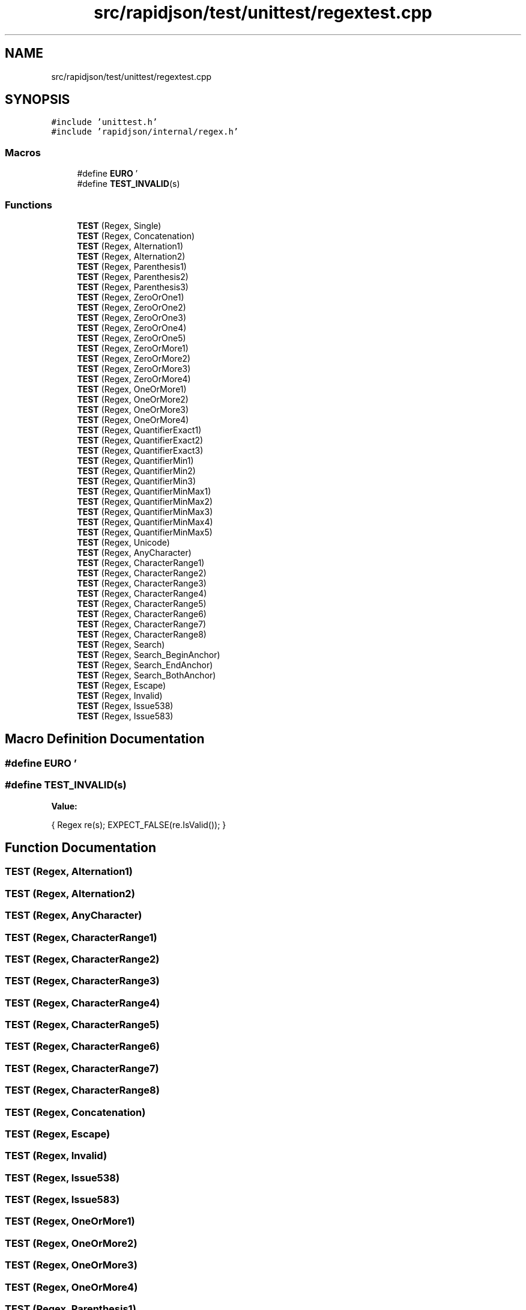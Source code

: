 .TH "src/rapidjson/test/unittest/regextest.cpp" 3 "Fri Jan 21 2022" "Neon Jumper" \" -*- nroff -*-
.ad l
.nh
.SH NAME
src/rapidjson/test/unittest/regextest.cpp
.SH SYNOPSIS
.br
.PP
\fC#include 'unittest\&.h'\fP
.br
\fC#include 'rapidjson/internal/regex\&.h'\fP
.br

.SS "Macros"

.in +1c
.ti -1c
.RI "#define \fBEURO\fP   '\\xE2\\x82\\xAC'"
.br
.ti -1c
.RI "#define \fBTEST_INVALID\fP(s)"
.br
.in -1c
.SS "Functions"

.in +1c
.ti -1c
.RI "\fBTEST\fP (Regex, Single)"
.br
.ti -1c
.RI "\fBTEST\fP (Regex, Concatenation)"
.br
.ti -1c
.RI "\fBTEST\fP (Regex, Alternation1)"
.br
.ti -1c
.RI "\fBTEST\fP (Regex, Alternation2)"
.br
.ti -1c
.RI "\fBTEST\fP (Regex, Parenthesis1)"
.br
.ti -1c
.RI "\fBTEST\fP (Regex, Parenthesis2)"
.br
.ti -1c
.RI "\fBTEST\fP (Regex, Parenthesis3)"
.br
.ti -1c
.RI "\fBTEST\fP (Regex, ZeroOrOne1)"
.br
.ti -1c
.RI "\fBTEST\fP (Regex, ZeroOrOne2)"
.br
.ti -1c
.RI "\fBTEST\fP (Regex, ZeroOrOne3)"
.br
.ti -1c
.RI "\fBTEST\fP (Regex, ZeroOrOne4)"
.br
.ti -1c
.RI "\fBTEST\fP (Regex, ZeroOrOne5)"
.br
.ti -1c
.RI "\fBTEST\fP (Regex, ZeroOrMore1)"
.br
.ti -1c
.RI "\fBTEST\fP (Regex, ZeroOrMore2)"
.br
.ti -1c
.RI "\fBTEST\fP (Regex, ZeroOrMore3)"
.br
.ti -1c
.RI "\fBTEST\fP (Regex, ZeroOrMore4)"
.br
.ti -1c
.RI "\fBTEST\fP (Regex, OneOrMore1)"
.br
.ti -1c
.RI "\fBTEST\fP (Regex, OneOrMore2)"
.br
.ti -1c
.RI "\fBTEST\fP (Regex, OneOrMore3)"
.br
.ti -1c
.RI "\fBTEST\fP (Regex, OneOrMore4)"
.br
.ti -1c
.RI "\fBTEST\fP (Regex, QuantifierExact1)"
.br
.ti -1c
.RI "\fBTEST\fP (Regex, QuantifierExact2)"
.br
.ti -1c
.RI "\fBTEST\fP (Regex, QuantifierExact3)"
.br
.ti -1c
.RI "\fBTEST\fP (Regex, QuantifierMin1)"
.br
.ti -1c
.RI "\fBTEST\fP (Regex, QuantifierMin2)"
.br
.ti -1c
.RI "\fBTEST\fP (Regex, QuantifierMin3)"
.br
.ti -1c
.RI "\fBTEST\fP (Regex, QuantifierMinMax1)"
.br
.ti -1c
.RI "\fBTEST\fP (Regex, QuantifierMinMax2)"
.br
.ti -1c
.RI "\fBTEST\fP (Regex, QuantifierMinMax3)"
.br
.ti -1c
.RI "\fBTEST\fP (Regex, QuantifierMinMax4)"
.br
.ti -1c
.RI "\fBTEST\fP (Regex, QuantifierMinMax5)"
.br
.ti -1c
.RI "\fBTEST\fP (Regex, Unicode)"
.br
.ti -1c
.RI "\fBTEST\fP (Regex, AnyCharacter)"
.br
.ti -1c
.RI "\fBTEST\fP (Regex, CharacterRange1)"
.br
.ti -1c
.RI "\fBTEST\fP (Regex, CharacterRange2)"
.br
.ti -1c
.RI "\fBTEST\fP (Regex, CharacterRange3)"
.br
.ti -1c
.RI "\fBTEST\fP (Regex, CharacterRange4)"
.br
.ti -1c
.RI "\fBTEST\fP (Regex, CharacterRange5)"
.br
.ti -1c
.RI "\fBTEST\fP (Regex, CharacterRange6)"
.br
.ti -1c
.RI "\fBTEST\fP (Regex, CharacterRange7)"
.br
.ti -1c
.RI "\fBTEST\fP (Regex, CharacterRange8)"
.br
.ti -1c
.RI "\fBTEST\fP (Regex, Search)"
.br
.ti -1c
.RI "\fBTEST\fP (Regex, Search_BeginAnchor)"
.br
.ti -1c
.RI "\fBTEST\fP (Regex, Search_EndAnchor)"
.br
.ti -1c
.RI "\fBTEST\fP (Regex, Search_BothAnchor)"
.br
.ti -1c
.RI "\fBTEST\fP (Regex, Escape)"
.br
.ti -1c
.RI "\fBTEST\fP (Regex, Invalid)"
.br
.ti -1c
.RI "\fBTEST\fP (Regex, Issue538)"
.br
.ti -1c
.RI "\fBTEST\fP (Regex, Issue583)"
.br
.in -1c
.SH "Macro Definition Documentation"
.PP 
.SS "#define EURO   '\\xE2\\x82\\xAC'"

.SS "#define TEST_INVALID(s)"
\fBValue:\fP
.PP
.nf
    {\
        Regex re(s);\
        EXPECT_FALSE(re\&.IsValid());\
    }
.fi
.SH "Function Documentation"
.PP 
.SS "TEST (Regex, Alternation1)"

.SS "TEST (Regex, Alternation2)"

.SS "TEST (Regex, AnyCharacter)"

.SS "TEST (Regex, CharacterRange1)"

.SS "TEST (Regex, CharacterRange2)"

.SS "TEST (Regex, CharacterRange3)"

.SS "TEST (Regex, CharacterRange4)"

.SS "TEST (Regex, CharacterRange5)"

.SS "TEST (Regex, CharacterRange6)"

.SS "TEST (Regex, CharacterRange7)"

.SS "TEST (Regex, CharacterRange8)"

.SS "TEST (Regex, Concatenation)"

.SS "TEST (Regex, Escape)"

.SS "TEST (Regex, Invalid)"

.SS "TEST (Regex, Issue538)"

.SS "TEST (Regex, Issue583)"

.SS "TEST (Regex, OneOrMore1)"

.SS "TEST (Regex, OneOrMore2)"

.SS "TEST (Regex, OneOrMore3)"

.SS "TEST (Regex, OneOrMore4)"

.SS "TEST (Regex, Parenthesis1)"

.SS "TEST (Regex, Parenthesis2)"

.SS "TEST (Regex, Parenthesis3)"

.SS "TEST (Regex, QuantifierExact1)"

.SS "TEST (Regex, QuantifierExact2)"

.SS "TEST (Regex, QuantifierExact3)"

.SS "TEST (Regex, QuantifierMin1)"

.SS "TEST (Regex, QuantifierMin2)"

.SS "TEST (Regex, QuantifierMin3)"

.SS "TEST (Regex, QuantifierMinMax1)"

.SS "TEST (Regex, QuantifierMinMax2)"

.SS "TEST (Regex, QuantifierMinMax3)"

.SS "TEST (Regex, QuantifierMinMax4)"

.SS "TEST (Regex, QuantifierMinMax5)"

.SS "TEST (Regex, Search)"

.SS "TEST (Regex, Search_BeginAnchor)"

.SS "TEST (Regex, Search_BothAnchor)"

.SS "TEST (Regex, Search_EndAnchor)"

.SS "TEST (Regex, Single)"

.SS "TEST (Regex, Unicode)"

.SS "TEST (Regex, ZeroOrMore1)"

.SS "TEST (Regex, ZeroOrMore2)"

.SS "TEST (Regex, ZeroOrMore3)"

.SS "TEST (Regex, ZeroOrMore4)"

.SS "TEST (Regex, ZeroOrOne1)"

.SS "TEST (Regex, ZeroOrOne2)"

.SS "TEST (Regex, ZeroOrOne3)"

.SS "TEST (Regex, ZeroOrOne4)"

.SS "TEST (Regex, ZeroOrOne5)"

.SH "Author"
.PP 
Generated automatically by Doxygen for Neon Jumper from the source code\&.
